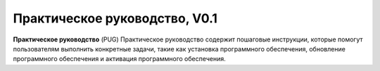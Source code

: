 Практическое руководство, V0.1
==============================

**Практическое руководство** (PUG)
Практическое руководство содержит пошаговые инструкции, которые помогут пользователям выполнить конкретные задачи, такие как установка программного обеспечения, обновление программного обеспечения и активация программного обеспечения. 
